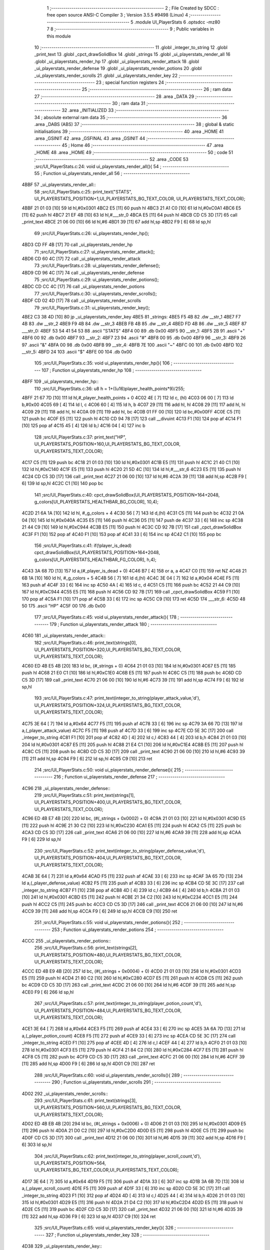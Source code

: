                               1 ;--------------------------------------------------------
                              2 ; File Created by SDCC : free open source ANSI-C Compiler
                              3 ; Version 3.5.5 #9498 (Linux)
                              4 ;--------------------------------------------------------
                              5 	.module UI_PlayerStats
                              6 	.optsdcc -mz80
                              7 	
                              8 ;--------------------------------------------------------
                              9 ; Public variables in this module
                             10 ;--------------------------------------------------------
                             11 	.globl _integer_to_string
                             12 	.globl _print_text
                             13 	.globl _cpct_drawSolidBox
                             14 	.globl _strings
                             15 	.globl _ui_playerstats_render_all
                             16 	.globl _ui_playerstats_render_hp
                             17 	.globl _ui_playerstats_render_attack
                             18 	.globl _ui_playerstats_render_defense
                             19 	.globl _ui_playerstats_render_potions
                             20 	.globl _ui_playerstats_render_scrolls
                             21 	.globl _ui_playerstats_render_key
                             22 ;--------------------------------------------------------
                             23 ; special function registers
                             24 ;--------------------------------------------------------
                             25 ;--------------------------------------------------------
                             26 ; ram data
                             27 ;--------------------------------------------------------
                             28 	.area _DATA
                             29 ;--------------------------------------------------------
                             30 ; ram data
                             31 ;--------------------------------------------------------
                             32 	.area _INITIALIZED
                             33 ;--------------------------------------------------------
                             34 ; absolute external ram data
                             35 ;--------------------------------------------------------
                             36 	.area _DABS (ABS)
                             37 ;--------------------------------------------------------
                             38 ; global & static initialisations
                             39 ;--------------------------------------------------------
                             40 	.area _HOME
                             41 	.area _GSINIT
                             42 	.area _GSFINAL
                             43 	.area _GSINIT
                             44 ;--------------------------------------------------------
                             45 ; Home
                             46 ;--------------------------------------------------------
                             47 	.area _HOME
                             48 	.area _HOME
                             49 ;--------------------------------------------------------
                             50 ; code
                             51 ;--------------------------------------------------------
                             52 	.area _CODE
                             53 ;src/UI_PlayerStats.c:24: void ui_playerstats_render_all(){
                             54 ;	---------------------------------
                             55 ; Function ui_playerstats_render_all
                             56 ; ---------------------------------
   4BBF                      57 _ui_playerstats_render_all::
                             58 ;src/UI_PlayerStats.c:25: print_text("STATS", UI_PLAYERSTATS_POSITION+1,UI_PLAYERSTATS_BG_TEXT_COLOR, UI_PLAYERSTATS_TEXT_COLOR);
   4BBF 21 01 03      [10]   59 	ld	hl,#0x0301
   4BC2 E5            [11]   60 	push	hl
   4BC3 21 A1 C0      [10]   61 	ld	hl,#0xC0A1
   4BC6 E5            [11]   62 	push	hl
   4BC7 21 EF 4B      [10]   63 	ld	hl,#___str_0
   4BCA E5            [11]   64 	push	hl
   4BCB CD C5 3D      [17]   65 	call	_print_text
   4BCE 21 06 00      [10]   66 	ld	hl,#6
   4BD1 39            [11]   67 	add	hl,sp
   4BD2 F9            [ 6]   68 	ld	sp,hl
                             69 ;src/UI_PlayerStats.c:26: ui_playerstats_render_hp();
   4BD3 CD FF 4B      [17]   70 	call	_ui_playerstats_render_hp
                             71 ;src/UI_PlayerStats.c:27: ui_playerstats_render_attack();
   4BD6 CD 60 4C      [17]   72 	call	_ui_playerstats_render_attack
                             73 ;src/UI_PlayerStats.c:28: ui_playerstats_render_defense();
   4BD9 CD 96 4C      [17]   74 	call	_ui_playerstats_render_defense
                             75 ;src/UI_PlayerStats.c:29: ui_playerstats_render_potions();
   4BDC CD CC 4C      [17]   76 	call	_ui_playerstats_render_potions
                             77 ;src/UI_PlayerStats.c:30: ui_playerstats_render_scrolls();
   4BDF CD 02 4D      [17]   78 	call	_ui_playerstats_render_scrolls
                             79 ;src/UI_PlayerStats.c:31: ui_playerstats_render_key();
   4BE2 C3 38 4D      [10]   80 	jp  _ui_playerstats_render_key
   4BE5                      81 _strings:
   4BE5 F5 4B                82 	.dw __str_1
   4BE7 F7 4B                83 	.dw __str_2
   4BE9 F9 4B                84 	.dw __str_3
   4BEB FB 4B                85 	.dw __str_4
   4BED FD 4B                86 	.dw __str_5
   4BEF                      87 ___str_0:
   4BEF 53 54 41 54 53       88 	.ascii "STATS"
   4BF4 00                   89 	.db 0x00
   4BF5                      90 __str_1:
   4BF5 2B                   91 	.ascii "+"
   4BF6 00                   92 	.db 0x00
   4BF7                      93 __str_2:
   4BF7 23                   94 	.ascii "#"
   4BF8 00                   95 	.db 0x00
   4BF9                      96 __str_3:
   4BF9 26                   97 	.ascii "&"
   4BFA 00                   98 	.db 0x00
   4BFB                      99 __str_4:
   4BFB 7E                  100 	.ascii "~"
   4BFC 00                  101 	.db 0x00
   4BFD                     102 __str_5:
   4BFD 24                  103 	.ascii "$"
   4BFE 00                  104 	.db 0x00
                            105 ;src/UI_PlayerStats.c:35: void ui_playerstats_render_hp(){
                            106 ;	---------------------------------
                            107 ; Function ui_playerstats_render_hp
                            108 ; ---------------------------------
   4BFF                     109 _ui_playerstats_render_hp::
                            110 ;src/UI_PlayerStats.c:36: u8 h = 1+((u16)player_health_points*9)/255;
   4BFF 21 67 7D      [10]  111 	ld	hl,#_player_health_points + 0
   4C02 4E            [ 7]  112 	ld	c, (hl)
   4C03 06 00         [ 7]  113 	ld	b,#0x00
   4C05 69            [ 4]  114 	ld	l, c
   4C06 60            [ 4]  115 	ld	h, b
   4C07 29            [11]  116 	add	hl, hl
   4C08 29            [11]  117 	add	hl, hl
   4C09 29            [11]  118 	add	hl, hl
   4C0A 09            [11]  119 	add	hl, bc
   4C0B 01 FF 00      [10]  120 	ld	bc,#0x00FF
   4C0E C5            [11]  121 	push	bc
   4C0F E5            [11]  122 	push	hl
   4C10 CD 94 78      [17]  123 	call	__divuint
   4C13 F1            [10]  124 	pop	af
   4C14 F1            [10]  125 	pop	af
   4C15 45            [ 4]  126 	ld	b,l
   4C16 04            [ 4]  127 	inc	b
                            128 ;src/UI_PlayerStats.c:37: print_text("HP", UI_PLAYERSTATS_POSITION+160,UI_PLAYERSTATS_BG_TEXT_COLOR, UI_PLAYERSTATS_TEXT_COLOR);
   4C17 C5            [11]  129 	push	bc
   4C18 21 01 03      [10]  130 	ld	hl,#0x0301
   4C1B E5            [11]  131 	push	hl
   4C1C 21 40 C1      [10]  132 	ld	hl,#0xC140
   4C1F E5            [11]  133 	push	hl
   4C20 21 5D 4C      [10]  134 	ld	hl,#___str_6
   4C23 E5            [11]  135 	push	hl
   4C24 CD C5 3D      [17]  136 	call	_print_text
   4C27 21 06 00      [10]  137 	ld	hl,#6
   4C2A 39            [11]  138 	add	hl,sp
   4C2B F9            [ 6]  139 	ld	sp,hl
   4C2C C1            [10]  140 	pop	bc
                            141 ;src/UI_PlayerStats.c:40: cpct_drawSolidBox(UI_PLAYERSTATS_POSITION+164+2048, g_colors[UI_PLAYERSTATS_HEALTHBAR_BG_COLOR], 10,4);
   4C2D 21 6A 1A      [10]  142 	ld	hl, #_g_colors + 4
   4C30 56            [ 7]  143 	ld	d,(hl)
   4C31 C5            [11]  144 	push	bc
   4C32 21 0A 04      [10]  145 	ld	hl,#0x040A
   4C35 E5            [11]  146 	push	hl
   4C36 D5            [11]  147 	push	de
   4C37 33            [ 6]  148 	inc	sp
   4C38 21 44 C9      [10]  149 	ld	hl,#0xC944
   4C3B E5            [11]  150 	push	hl
   4C3C CD 92 7B      [17]  151 	call	_cpct_drawSolidBox
   4C3F F1            [10]  152 	pop	af
   4C40 F1            [10]  153 	pop	af
   4C41 33            [ 6]  154 	inc	sp
   4C42 C1            [10]  155 	pop	bc
                            156 ;src/UI_PlayerStats.c:41: if(!player_is_dead) cpct_drawSolidBox(UI_PLAYERSTATS_POSITION+164+2048, g_colors[UI_PLAYERSTATS_HEALTHBAR_FG_COLOR], h,4);
   4C43 3A 68 7D      [13]  157 	ld	a,(#_player_is_dead + 0)
   4C46 B7            [ 4]  158 	or	a, a
   4C47 C0            [11]  159 	ret	NZ
   4C48 21 6B 1A      [10]  160 	ld	hl, #_g_colors + 5
   4C4B 56            [ 7]  161 	ld	d,(hl)
   4C4C 3E 04         [ 7]  162 	ld	a,#0x04
   4C4E F5            [11]  163 	push	af
   4C4F 33            [ 6]  164 	inc	sp
   4C50 4A            [ 4]  165 	ld	c, d
   4C51 C5            [11]  166 	push	bc
   4C52 21 44 C9      [10]  167 	ld	hl,#0xC944
   4C55 E5            [11]  168 	push	hl
   4C56 CD 92 7B      [17]  169 	call	_cpct_drawSolidBox
   4C59 F1            [10]  170 	pop	af
   4C5A F1            [10]  171 	pop	af
   4C5B 33            [ 6]  172 	inc	sp
   4C5C C9            [10]  173 	ret
   4C5D                     174 ___str_6:
   4C5D 48 50               175 	.ascii "HP"
   4C5F 00                  176 	.db 0x00
                            177 ;src/UI_PlayerStats.c:45: void ui_playerstats_render_attack(){
                            178 ;	---------------------------------
                            179 ; Function ui_playerstats_render_attack
                            180 ; ---------------------------------
   4C60                     181 _ui_playerstats_render_attack::
                            182 ;src/UI_PlayerStats.c:46: print_text(strings[0], UI_PLAYERSTATS_POSITION+320,UI_PLAYERSTATS_BG_TEXT_COLOR, UI_PLAYERSTATS_TEXT_COLOR);
   4C60 ED 4B E5 4B   [20]  183 	ld	bc, (#_strings + 0)
   4C64 21 01 03      [10]  184 	ld	hl,#0x0301
   4C67 E5            [11]  185 	push	hl
   4C68 21 E0 C1      [10]  186 	ld	hl,#0xC1E0
   4C6B E5            [11]  187 	push	hl
   4C6C C5            [11]  188 	push	bc
   4C6D CD C5 3D      [17]  189 	call	_print_text
   4C70 21 06 00      [10]  190 	ld	hl,#6
   4C73 39            [11]  191 	add	hl,sp
   4C74 F9            [ 6]  192 	ld	sp,hl
                            193 ;src/UI_PlayerStats.c:47: print_text(integer_to_string(player_attack_value,'d'), UI_PLAYERSTATS_POSITION+324,UI_PLAYERSTATS_BG_TEXT_COLOR, UI_PLAYERSTATS_TEXT_COLOR);
   4C75 3E 64         [ 7]  194 	ld	a,#0x64
   4C77 F5            [11]  195 	push	af
   4C78 33            [ 6]  196 	inc	sp
   4C79 3A 66 7D      [13]  197 	ld	a,(_player_attack_value)
   4C7C F5            [11]  198 	push	af
   4C7D 33            [ 6]  199 	inc	sp
   4C7E CD 5E 3C      [17]  200 	call	_integer_to_string
   4C81 F1            [10]  201 	pop	af
   4C82 4D            [ 4]  202 	ld	c,l
   4C83 44            [ 4]  203 	ld	b,h
   4C84 21 01 03      [10]  204 	ld	hl,#0x0301
   4C87 E5            [11]  205 	push	hl
   4C88 21 E4 C1      [10]  206 	ld	hl,#0xC1E4
   4C8B E5            [11]  207 	push	hl
   4C8C C5            [11]  208 	push	bc
   4C8D CD C5 3D      [17]  209 	call	_print_text
   4C90 21 06 00      [10]  210 	ld	hl,#6
   4C93 39            [11]  211 	add	hl,sp
   4C94 F9            [ 6]  212 	ld	sp,hl
   4C95 C9            [10]  213 	ret
                            214 ;src/UI_PlayerStats.c:50: void ui_playerstats_render_defense(){
                            215 ;	---------------------------------
                            216 ; Function ui_playerstats_render_defense
                            217 ; ---------------------------------
   4C96                     218 _ui_playerstats_render_defense::
                            219 ;src/UI_PlayerStats.c:51: print_text(strings[1], UI_PLAYERSTATS_POSITION+400,UI_PLAYERSTATS_BG_TEXT_COLOR, UI_PLAYERSTATS_TEXT_COLOR);
   4C96 ED 4B E7 4B   [20]  220 	ld	bc, (#(_strings + 0x0002) + 0)
   4C9A 21 01 03      [10]  221 	ld	hl,#0x0301
   4C9D E5            [11]  222 	push	hl
   4C9E 21 30 C2      [10]  223 	ld	hl,#0xC230
   4CA1 E5            [11]  224 	push	hl
   4CA2 C5            [11]  225 	push	bc
   4CA3 CD C5 3D      [17]  226 	call	_print_text
   4CA6 21 06 00      [10]  227 	ld	hl,#6
   4CA9 39            [11]  228 	add	hl,sp
   4CAA F9            [ 6]  229 	ld	sp,hl
                            230 ;src/UI_PlayerStats.c:52: print_text(integer_to_string(player_defense_value,'d'), UI_PLAYERSTATS_POSITION+404,UI_PLAYERSTATS_BG_TEXT_COLOR, UI_PLAYERSTATS_TEXT_COLOR);
   4CAB 3E 64         [ 7]  231 	ld	a,#0x64
   4CAD F5            [11]  232 	push	af
   4CAE 33            [ 6]  233 	inc	sp
   4CAF 3A 65 7D      [13]  234 	ld	a,(_player_defense_value)
   4CB2 F5            [11]  235 	push	af
   4CB3 33            [ 6]  236 	inc	sp
   4CB4 CD 5E 3C      [17]  237 	call	_integer_to_string
   4CB7 F1            [10]  238 	pop	af
   4CB8 4D            [ 4]  239 	ld	c,l
   4CB9 44            [ 4]  240 	ld	b,h
   4CBA 21 01 03      [10]  241 	ld	hl,#0x0301
   4CBD E5            [11]  242 	push	hl
   4CBE 21 34 C2      [10]  243 	ld	hl,#0xC234
   4CC1 E5            [11]  244 	push	hl
   4CC2 C5            [11]  245 	push	bc
   4CC3 CD C5 3D      [17]  246 	call	_print_text
   4CC6 21 06 00      [10]  247 	ld	hl,#6
   4CC9 39            [11]  248 	add	hl,sp
   4CCA F9            [ 6]  249 	ld	sp,hl
   4CCB C9            [10]  250 	ret
                            251 ;src/UI_PlayerStats.c:55: void ui_playerstats_render_potions(){
                            252 ;	---------------------------------
                            253 ; Function ui_playerstats_render_potions
                            254 ; ---------------------------------
   4CCC                     255 _ui_playerstats_render_potions::
                            256 ;src/UI_PlayerStats.c:56: print_text(strings[2], UI_PLAYERSTATS_POSITION+480,UI_PLAYERSTATS_BG_TEXT_COLOR, UI_PLAYERSTATS_TEXT_COLOR);
   4CCC ED 4B E9 4B   [20]  257 	ld	bc, (#(_strings + 0x0004) + 0)
   4CD0 21 01 03      [10]  258 	ld	hl,#0x0301
   4CD3 E5            [11]  259 	push	hl
   4CD4 21 80 C2      [10]  260 	ld	hl,#0xC280
   4CD7 E5            [11]  261 	push	hl
   4CD8 C5            [11]  262 	push	bc
   4CD9 CD C5 3D      [17]  263 	call	_print_text
   4CDC 21 06 00      [10]  264 	ld	hl,#6
   4CDF 39            [11]  265 	add	hl,sp
   4CE0 F9            [ 6]  266 	ld	sp,hl
                            267 ;src/UI_PlayerStats.c:57: print_text(integer_to_string(player_potion_count,'d'), UI_PLAYERSTATS_POSITION+484,UI_PLAYERSTATS_BG_TEXT_COLOR, UI_PLAYERSTATS_TEXT_COLOR);
   4CE1 3E 64         [ 7]  268 	ld	a,#0x64
   4CE3 F5            [11]  269 	push	af
   4CE4 33            [ 6]  270 	inc	sp
   4CE5 3A 6A 7D      [13]  271 	ld	a,(_player_potion_count)
   4CE8 F5            [11]  272 	push	af
   4CE9 33            [ 6]  273 	inc	sp
   4CEA CD 5E 3C      [17]  274 	call	_integer_to_string
   4CED F1            [10]  275 	pop	af
   4CEE 4D            [ 4]  276 	ld	c,l
   4CEF 44            [ 4]  277 	ld	b,h
   4CF0 21 01 03      [10]  278 	ld	hl,#0x0301
   4CF3 E5            [11]  279 	push	hl
   4CF4 21 84 C2      [10]  280 	ld	hl,#0xC284
   4CF7 E5            [11]  281 	push	hl
   4CF8 C5            [11]  282 	push	bc
   4CF9 CD C5 3D      [17]  283 	call	_print_text
   4CFC 21 06 00      [10]  284 	ld	hl,#6
   4CFF 39            [11]  285 	add	hl,sp
   4D00 F9            [ 6]  286 	ld	sp,hl
   4D01 C9            [10]  287 	ret
                            288 ;src/UI_PlayerStats.c:60: void ui_playerstats_render_scrolls(){
                            289 ;	---------------------------------
                            290 ; Function ui_playerstats_render_scrolls
                            291 ; ---------------------------------
   4D02                     292 _ui_playerstats_render_scrolls::
                            293 ;src/UI_PlayerStats.c:61: print_text(strings[3], UI_PLAYERSTATS_POSITION+560,UI_PLAYERSTATS_BG_TEXT_COLOR, UI_PLAYERSTATS_TEXT_COLOR);
   4D02 ED 4B EB 4B   [20]  294 	ld	bc, (#(_strings + 0x0006) + 0)
   4D06 21 01 03      [10]  295 	ld	hl,#0x0301
   4D09 E5            [11]  296 	push	hl
   4D0A 21 D0 C2      [10]  297 	ld	hl,#0xC2D0
   4D0D E5            [11]  298 	push	hl
   4D0E C5            [11]  299 	push	bc
   4D0F CD C5 3D      [17]  300 	call	_print_text
   4D12 21 06 00      [10]  301 	ld	hl,#6
   4D15 39            [11]  302 	add	hl,sp
   4D16 F9            [ 6]  303 	ld	sp,hl
                            304 ;src/UI_PlayerStats.c:62: print_text(integer_to_string(player_scroll_count,'d'), UI_PLAYERSTATS_POSITION+564, UI_PLAYERSTATS_BG_TEXT_COLOR,UI_PLAYERSTATS_TEXT_COLOR);
   4D17 3E 64         [ 7]  305 	ld	a,#0x64
   4D19 F5            [11]  306 	push	af
   4D1A 33            [ 6]  307 	inc	sp
   4D1B 3A 6B 7D      [13]  308 	ld	a,(_player_scroll_count)
   4D1E F5            [11]  309 	push	af
   4D1F 33            [ 6]  310 	inc	sp
   4D20 CD 5E 3C      [17]  311 	call	_integer_to_string
   4D23 F1            [10]  312 	pop	af
   4D24 4D            [ 4]  313 	ld	c,l
   4D25 44            [ 4]  314 	ld	b,h
   4D26 21 01 03      [10]  315 	ld	hl,#0x0301
   4D29 E5            [11]  316 	push	hl
   4D2A 21 D4 C2      [10]  317 	ld	hl,#0xC2D4
   4D2D E5            [11]  318 	push	hl
   4D2E C5            [11]  319 	push	bc
   4D2F CD C5 3D      [17]  320 	call	_print_text
   4D32 21 06 00      [10]  321 	ld	hl,#6
   4D35 39            [11]  322 	add	hl,sp
   4D36 F9            [ 6]  323 	ld	sp,hl
   4D37 C9            [10]  324 	ret
                            325 ;src/UI_PlayerStats.c:65: void ui_playerstats_render_key(){
                            326 ;	---------------------------------
                            327 ; Function ui_playerstats_render_key
                            328 ; ---------------------------------
   4D38                     329 _ui_playerstats_render_key::
                            330 ;src/UI_PlayerStats.c:66: print_text(strings[4], UI_PLAYERSTATS_POSITION+640,UI_PLAYERSTATS_BG_TEXT_COLOR, UI_PLAYERSTATS_TEXT_COLOR);
   4D38 ED 4B ED 4B   [20]  331 	ld	bc, (#(_strings + 0x0008) + 0)
   4D3C 21 01 03      [10]  332 	ld	hl,#0x0301
   4D3F E5            [11]  333 	push	hl
   4D40 21 20 C3      [10]  334 	ld	hl,#0xC320
   4D43 E5            [11]  335 	push	hl
   4D44 C5            [11]  336 	push	bc
   4D45 CD C5 3D      [17]  337 	call	_print_text
   4D48 21 06 00      [10]  338 	ld	hl,#6
   4D4B 39            [11]  339 	add	hl,sp
   4D4C F9            [ 6]  340 	ld	sp,hl
                            341 ;src/UI_PlayerStats.c:67: if(player_has_key){
   4D4D 3A 69 7D      [13]  342 	ld	a,(#_player_has_key + 0)
   4D50 B7            [ 4]  343 	or	a, a
   4D51 28 15         [12]  344 	jr	Z,00102$
                            345 ;src/UI_PlayerStats.c:68: print_text("YES", UI_PLAYERSTATS_POSITION+644,UI_PLAYERSTATS_BG_TEXT_COLOR, UI_PLAYERSTATS_TEXT_COLOR);
   4D53 21 01 03      [10]  346 	ld	hl,#0x0301
   4D56 E5            [11]  347 	push	hl
   4D57 21 24 C3      [10]  348 	ld	hl,#0xC324
   4D5A E5            [11]  349 	push	hl
   4D5B 21 7D 4D      [10]  350 	ld	hl,#___str_7
   4D5E E5            [11]  351 	push	hl
   4D5F CD C5 3D      [17]  352 	call	_print_text
   4D62 21 06 00      [10]  353 	ld	hl,#6
   4D65 39            [11]  354 	add	hl,sp
   4D66 F9            [ 6]  355 	ld	sp,hl
   4D67 C9            [10]  356 	ret
   4D68                     357 00102$:
                            358 ;src/UI_PlayerStats.c:71: print_text("NO", UI_PLAYERSTATS_POSITION+646,UI_PLAYERSTATS_BG_TEXT_COLOR, UI_PLAYERSTATS_TEXT_COLOR);
   4D68 21 01 03      [10]  359 	ld	hl,#0x0301
   4D6B E5            [11]  360 	push	hl
   4D6C 21 26 C3      [10]  361 	ld	hl,#0xC326
   4D6F E5            [11]  362 	push	hl
   4D70 21 81 4D      [10]  363 	ld	hl,#___str_8
   4D73 E5            [11]  364 	push	hl
   4D74 CD C5 3D      [17]  365 	call	_print_text
   4D77 21 06 00      [10]  366 	ld	hl,#6
   4D7A 39            [11]  367 	add	hl,sp
   4D7B F9            [ 6]  368 	ld	sp,hl
   4D7C C9            [10]  369 	ret
   4D7D                     370 ___str_7:
   4D7D 59 45 53            371 	.ascii "YES"
   4D80 00                  372 	.db 0x00
   4D81                     373 ___str_8:
   4D81 4E 4F               374 	.ascii "NO"
   4D83 00                  375 	.db 0x00
                            376 	.area _CODE
                            377 	.area _INITIALIZER
                            378 	.area _CABS (ABS)

